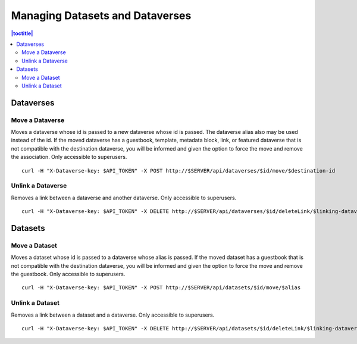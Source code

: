Managing Datasets and Dataverses
================================

.. contents:: |toctitle|
	:local:

Dataverses
----------

Move a Dataverse
^^^^^^^^^^^^^^^^

Moves a dataverse whose id is passed to a new dataverse whose id is passed. The dataverse alias also may be used instead of the id. If the moved dataverse has a guestbook, template, metadata block, link, or featured dataverse that is not compatible with the destination dataverse, you will be informed and given the option to force the move and remove the association. Only accessible to superusers. ::

    curl -H "X-Dataverse-key: $API_TOKEN" -X POST http://$SERVER/api/dataverses/$id/move/$destination-id

Unlink a Dataverse
^^^^^^^^^^^^^^^^^^

Removes a link between a dataverse and another dataverse. Only accessible to superusers. ::

    curl -H "X-Dataverse-key: $API_TOKEN" -X DELETE http://$SERVER/api/dataverses/$id/deleteLink/$linking-dataverse-id

Datasets
--------

Move a Dataset
^^^^^^^^^^^^^^

Moves a dataset whose id is passed to a dataverse whose alias is passed. If the moved dataset has a guestbook that is not compatible with the destination dataverse, you will be informed and given the option to force the move and remove the guestbook. Only accessible to superusers. ::

    curl -H "X-Dataverse-key: $API_TOKEN" -X POST http://$SERVER/api/datasets/$id/move/$alias

Unlink a Dataset
^^^^^^^^^^^^^^^^

Removes a link between a dataset and a dataverse. Only accessible to superusers. ::

    curl -H "X-Dataverse-key: $API_TOKEN" -X DELETE http://$SERVER/api/datasets/$id/deleteLink/$linking-dataverse-id